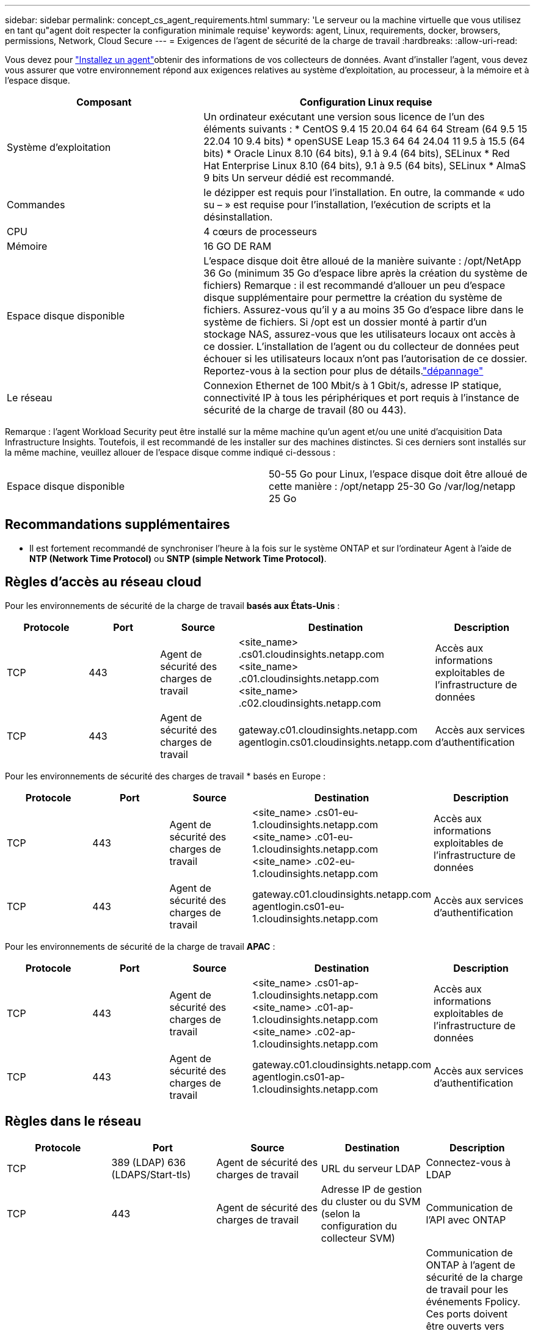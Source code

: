 ---
sidebar: sidebar 
permalink: concept_cs_agent_requirements.html 
summary: 'Le serveur ou la machine virtuelle que vous utilisez en tant qu"agent doit respecter la configuration minimale requise' 
keywords: agent, Linux, requirements, docker, browsers, permissions, Network, Cloud Secure 
---
= Exigences de l'agent de sécurité de la charge de travail
:hardbreaks:
:allow-uri-read: 


[role="lead"]
Vous devez pour link:task_cs_add_agent.html["Installez un agent"]obtenir des informations de vos collecteurs de données. Avant d'installer l'agent, vous devez vous assurer que votre environnement répond aux exigences relatives au système d'exploitation, au processeur, à la mémoire et à l'espace disque.

[cols="36,60"]
|===
| Composant | Configuration Linux requise 


| Système d'exploitation | Un ordinateur exécutant une version sous licence de l'un des éléments suivants : * CentOS 9.4 15 20.04 64 64 64 Stream (64 9.5 15 22.04 10 9.4 bits) * openSUSE Leap 15.3 64 64 24.04 11 9.5 à 15.5 (64 bits) * Oracle Linux 8.10 (64 bits), 9.1 à 9.4 (64 bits), SELinux * Red Hat Enterprise Linux 8.10 (64 bits), 9.1 à 9.5 (64 bits), SELinux * AlmaS 9 bits Un serveur dédié est recommandé. 


| Commandes | le dézipper est requis pour l'installation. En outre, la commande « udo su – » est requise pour l'installation, l'exécution de scripts et la désinstallation. 


| CPU | 4 cœurs de processeurs 


| Mémoire | 16 GO DE RAM 


| Espace disque disponible | L'espace disque doit être alloué de la manière suivante : /opt/NetApp 36 Go (minimum 35 Go d'espace libre après la création du système de fichiers) Remarque : il est recommandé d'allouer un peu d'espace disque supplémentaire pour permettre la création du système de fichiers. Assurez-vous qu'il y a au moins 35 Go d'espace libre dans le système de fichiers. Si /opt est un dossier monté à partir d'un stockage NAS, assurez-vous que les utilisateurs locaux ont accès à ce dossier. L'installation de l'agent ou du collecteur de données peut échouer si les utilisateurs locaux n'ont pas l'autorisation de ce dossier. Reportez-vous à la  section pour plus de détails.link:task_cs_add_agent.html#troubleshooting-agent-errors["dépannage"] 


| Le réseau | Connexion Ethernet de 100 Mbit/s à 1 Gbit/s, adresse IP statique, connectivité IP à tous les périphériques et port requis à l'instance de sécurité de la charge de travail (80 ou 443). 
|===
Remarque : l'agent Workload Security peut être installé sur la même machine qu'un agent et/ou une unité d'acquisition Data Infrastructure Insights. Toutefois, il est recommandé de les installer sur des machines distinctes. Si ces derniers sont installés sur la même machine, veuillez allouer de l'espace disque comme indiqué ci-dessous :

|===


| Espace disque disponible | 50-55 Go pour Linux, l'espace disque doit être alloué de cette manière : /opt/netapp 25-30 Go /var/log/netapp 25 Go 
|===


== Recommandations supplémentaires

* Il est fortement recommandé de synchroniser l'heure à la fois sur le système ONTAP et sur l'ordinateur Agent à l'aide de *NTP (Network Time Protocol)* ou *SNTP (simple Network Time Protocol)*.




== Règles d'accès au réseau cloud

Pour les environnements de sécurité de la charge de travail *basés aux États-Unis* :

[cols="5*"]
|===
| Protocole | Port | Source | Destination | Description 


| TCP | 443 | Agent de sécurité des charges de travail | <site_name> .cs01.cloudinsights.netapp.com <site_name> .c01.cloudinsights.netapp.com <site_name> .c02.cloudinsights.netapp.com | Accès aux informations exploitables de l'infrastructure de données 


| TCP | 443 | Agent de sécurité des charges de travail | gateway.c01.cloudinsights.netapp.com agentlogin.cs01.cloudinsights.netapp.com | Accès aux services d'authentification 
|===
Pour les environnements de sécurité des charges de travail * basés en Europe :

[cols="5*"]
|===
| Protocole | Port | Source | Destination | Description 


| TCP | 443 | Agent de sécurité des charges de travail | <site_name> .cs01-eu-1.cloudinsights.netapp.com <site_name> .c01-eu-1.cloudinsights.netapp.com <site_name> .c02-eu-1.cloudinsights.netapp.com | Accès aux informations exploitables de l'infrastructure de données 


| TCP | 443 | Agent de sécurité des charges de travail | gateway.c01.cloudinsights.netapp.com agentlogin.cs01-eu-1.cloudinsights.netapp.com | Accès aux services d'authentification 
|===
Pour les environnements de sécurité de la charge de travail *APAC* :

[cols="5*"]
|===
| Protocole | Port | Source | Destination | Description 


| TCP | 443 | Agent de sécurité des charges de travail | <site_name> .cs01-ap-1.cloudinsights.netapp.com <site_name> .c01-ap-1.cloudinsights.netapp.com <site_name> .c02-ap-1.cloudinsights.netapp.com | Accès aux informations exploitables de l'infrastructure de données 


| TCP | 443 | Agent de sécurité des charges de travail | gateway.c01.cloudinsights.netapp.com agentlogin.cs01-ap-1.cloudinsights.netapp.com | Accès aux services d'authentification 
|===


== Règles dans le réseau

[cols="5*"]
|===
| Protocole | Port | Source | Destination | Description 


| TCP | 389 (LDAP) 636 (LDAPS/Start-tls) | Agent de sécurité des charges de travail | URL du serveur LDAP | Connectez-vous à LDAP 


| TCP | 443 | Agent de sécurité des charges de travail | Adresse IP de gestion du cluster ou du SVM (selon la configuration du collecteur SVM) | Communication de l'API avec ONTAP 


| TCP | 35000 - 55000 | Adresses IP des LIF de données des SVM | Agent de sécurité des charges de travail | Communication de ONTAP à l'agent de sécurité de la charge de travail pour les événements Fpolicy. Ces ports doivent être ouverts vers l'agent de sécurité de la charge de travail pour que ONTAP lui envoie des événements, y compris tout pare-feu sur l'agent de sécurité de la charge de travail lui-même (le cas échéant). NOTEZ que vous n'avez pas besoin de réserver *tous* de ces ports, mais que les ports que vous réservez pour ce port doivent être compris dans cette plage. Il est recommandé de commencer par réserver ~100 ports et d'augmenter si nécessaire. 


| TCP | 35000-55000 | IP de gestion de cluster | Agent de sécurité des charges de travail | Communication entre l'adresse IP de gestion du cluster ONTAP et l'agent Workload Security Agent pour les événements EMS. Ces ports doivent être ouverts vers l'agent Workload Security Agent pour qu'ONTAP puisse lui envoyer des événements EMS, y compris tout pare-feu de l'agent Workload Security Agent (le cas échéant). NOTEZ que vous n'avez pas besoin de réserver *tous* de ces ports, mais que les ports que vous réservez pour ce port doivent être compris dans cette plage. Il est recommandé de commencer par réserver ~100 ports et d'augmenter si nécessaire. 


| SSH | 22 | Agent de sécurité des charges de travail | Gestion du cluster | Nécessaire pour le blocage des utilisateurs CIFS/SMB. 
|===


== Dimensionnement du système

Pour plus d'informations sur le dimensionnement, reportez-vous à la link:concept_cs_event_rate_checker.html["Vérificateur de taux d'événement"]documentation.
